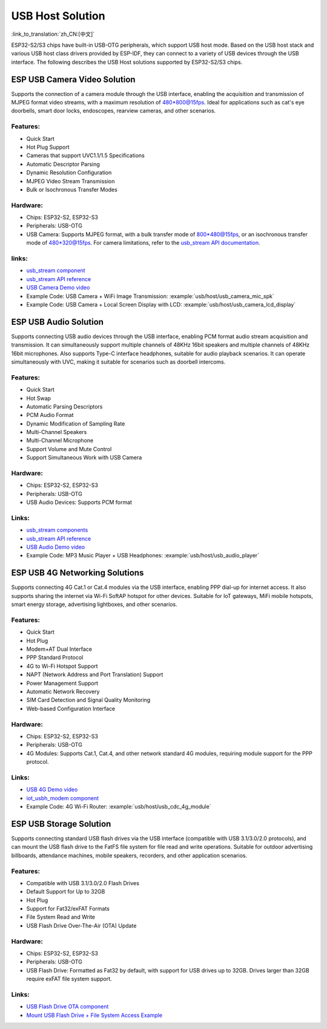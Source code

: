 
USB Host Solution
------------------

:link_to_translation:`zh_CN:[中文]`

ESP32-S2/S3 chips have built-in USB-OTG peripherals, which support USB host mode. Based on the USB host stack and various USB host class drivers provided by ESP-IDF, they can connect to a variety of USB devices through the USB interface. The following describes the USB Host solutions supported by ESP32-S2/S3 chips.

ESP USB Camera Video Solution
^^^^^^^^^^^^^^^^^^^^^^^^^^^^^^

Supports the connection of a camera module through the USB interface, enabling the acquisition and transmission of MJPEG format video streams, with a maximum resolution of 480*800@15fps. Ideal for applications such as cat's eye doorbells, smart door locks, endoscopes, rearview cameras, and other scenarios.

Features:
~~~~~~~~~~


* Quick Start
* Hot Plug Support
* Cameras that support UVC1.1/1.5 Specifications
* Automatic Descriptor Parsing
* Dynamic Resolution Configuration
* MJPEG Video Stream Transmission
* Bulk or Isochronous Transfer Modes

Hardware:
~~~~~~~~~~


* Chips: ESP32-S2, ESP32-S3
* Peripherals: USB-OTG
* USB Camera: Supports MJPEG format, with a bulk transfer mode of 800*480@15fps, or an isochronous transfer mode of 480*320@15fps. For camera limitations, refer to the `usb_stream API documentation <https://docs.espressif.com/projects/esp-iot-solution/en/latest/usb/usb_host/usb_stream.html>`_.

links:
~~~~~~~

* `usb_stream component <https://components.espressif.com/components/espressif/usb_stream>`_
* `usb_stream API reference <https://docs.espressif.com/projects/esp-iot-solution/en/latest/usb/usb_host/usb_stream.html>`_
* `USB Camera Demo video <https://www.bilibili.com/video/BV18841137qT>`_
* Example Code: USB Camera + WiFi Image Transmission: :example:`usb/host/usb_camera_mic_spk`
* Example Code: USB Camera + Local Screen Display with LCD: :example:`usb/host/usb_camera_lcd_display`


ESP USB Audio Solution
^^^^^^^^^^^^^^^^^^^^^^^^

Supports connecting USB audio devices through the USB interface, enabling PCM format audio stream acquisition and transmission. It can simultaneously support multiple channels of 48KHz 16bit speakers and multiple channels of 48KHz 16bit microphones. Also supports Type-C interface headphones, suitable for audio playback scenarios. It can operate simultaneously with UVC, making it suitable for scenarios such as doorbell intercoms.

Features:
~~~~~~~~~~


* Quick Start
* Hot Swap
* Automatic Parsing Descriptors
* PCM Audio Format
* Dynamic Modification of Sampling Rate
* Multi-Channel Speakers
* Multi-Channel Microphone
* Support Volume and Mute Control
* Support Simultaneous Work with USB Camera

Hardware:
~~~~~~~~~~

* Chips: ESP32-S2, ESP32-S3
* Peripherals: USB-OTG
* USB Audio Devices: Supports PCM format

Links:
~~~~~~~~

* `usb_stream components <https://components.espressif.com/components/espressif/usb_stream>`_
* `usb_stream API reference <https://docs.espressif.com/projects/esp-iot-solution/en/latest/usb/usb_host/usb_stream.html>`_
* `USB Audio Demo video <https://www.bilibili.com/video/BV1LP411975W>`_
* Example Code: MP3 Music Player + USB Headphones: :example:`usb/host/usb_audio_player`

ESP USB 4G Networking Solutions
^^^^^^^^^^^^^^^^^^^^^^^^^^^^^^^^

Supports connecting 4G Cat.1 or Cat.4 modules via the USB interface, enabling PPP dial-up for internet access. It also supports sharing the internet via Wi-Fi SoftAP hotspot for other devices. Suitable for IoT gateways, MiFi mobile hotspots, smart energy storage, advertising lightboxes, and other scenarios.

Features:
~~~~~~~~~~

* Quick Start
* Hot Plug
* Modem+AT Dual Interface
* PPP Standard Protocol
* 4G to Wi-Fi Hotspot Support
* NAPT (Network Address and Port Translation) Support
* Power Management Support
* Automatic Network Recovery
* SIM Card Detection and Signal Quality Monitoring
* Web-based Configuration Interface

Hardware:
~~~~~~~~~~

* Chips: ESP32-S2, ESP32-S3
* Peripherals: USB-OTG
* 4G Modules: Supports Cat.1, Cat.4, and other network standard 4G modules, requiring module support for the PPP protocol.

Links:
~~~~~~~

* `USB 4G Demo video <https://www.bilibili.com/video/BV1fj411K7bW>`_
* `iot_usbh_modem component <https://components.espressif.com/components/espressif/iot_usbh_modem>`_
* Example Code: 4G Wi-Fi Router: :example:`usb/host/usb_cdc_4g_module`

ESP USB Storage Solution
^^^^^^^^^^^^^^^^^^^^^^^^^

Supports connecting standard USB flash drives via the USB interface (compatible with USB 3.1/3.0/2.0 protocols), and can mount the USB flash drive to the FatFS file system for file read and write operations. Suitable for outdoor advertising billboards, attendance machines, mobile speakers, recorders, and other application scenarios.

Features:
~~~~~~~~~~

* Compatible with USB 3.1/3.0/2.0 Flash Drives
* Default Support for Up to 32GB
* Hot Plug
* Support for Fat32/exFAT Formats
* File System Read and Write
* USB Flash Drive Over-The-Air (OTA) Update

Hardware:
~~~~~~~~~~

* Chips: ESP32-S2, ESP32-S3
* Peripherals: USB-OTG
* USB Flash Drive: Formatted as Fat32 by default, with support for USB drives up to 32GB. Drives larger than 32GB require exFAT file system support.

Links:
~~~~~~~

* `USB Flash Drive OTA component <https://github.com/espressif/esp-iot-solution/tree/master/components/usb/esp_msc_ota>`_
* `Mount USB Flash Drive + File System Access Example <https://github.com/espressif/esp-idf/tree/master/examples/peripherals/usb/host/msc>`_